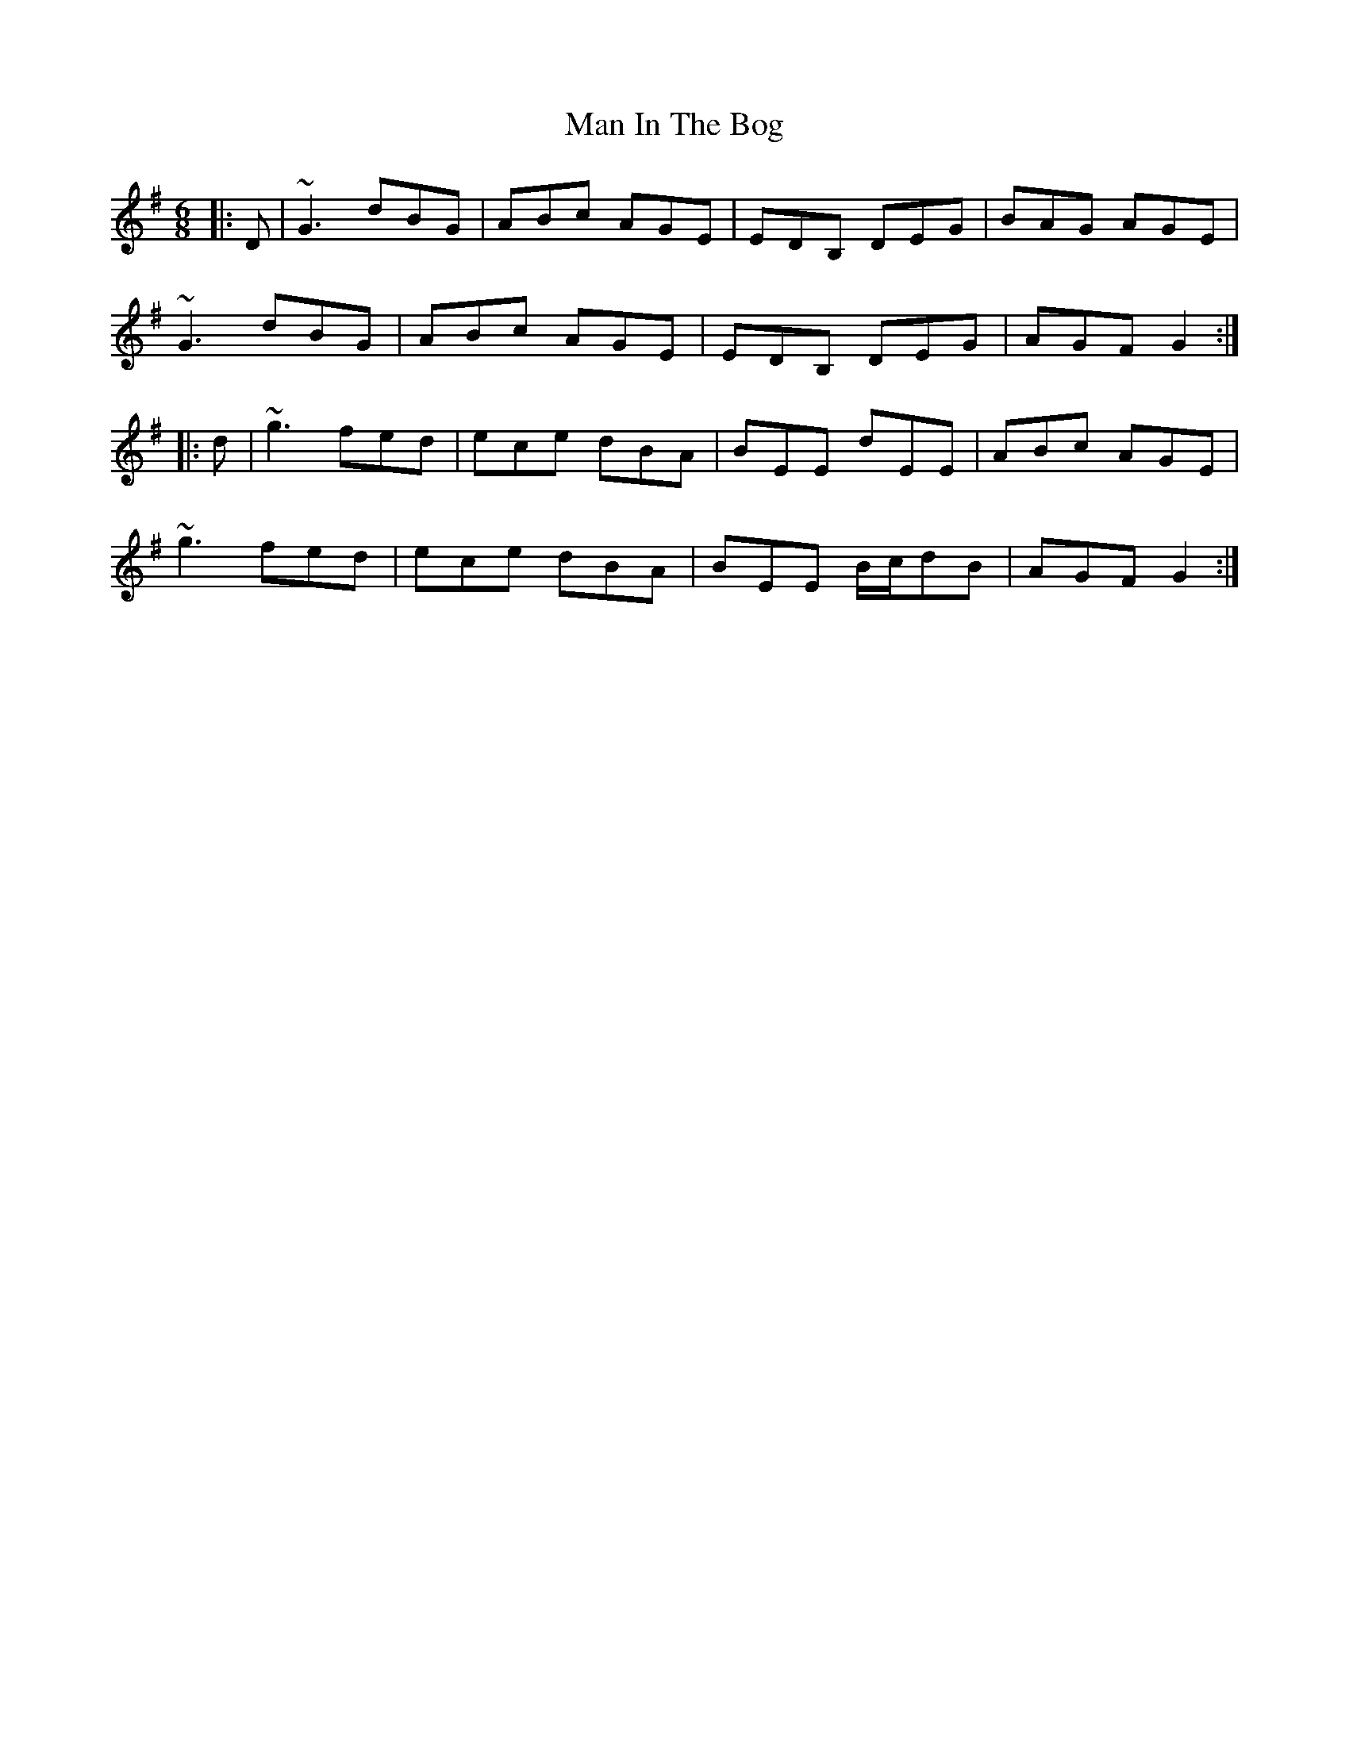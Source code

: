 X: 25261
T: Man In The Bog
R: jig
M: 6/8
K: Gmajor
|:D|~G3 dBG|ABc AGE|EDB, DEG|BAG AGE|
~G3 dBG|ABc AGE|EDB, DEG|AGF G2:|
|:d|~g3 fed|ece dBA|BEE dEE|ABc AGE|
~g3 fed|ece dBA|BEE B/c/dB|AGF G2:|

